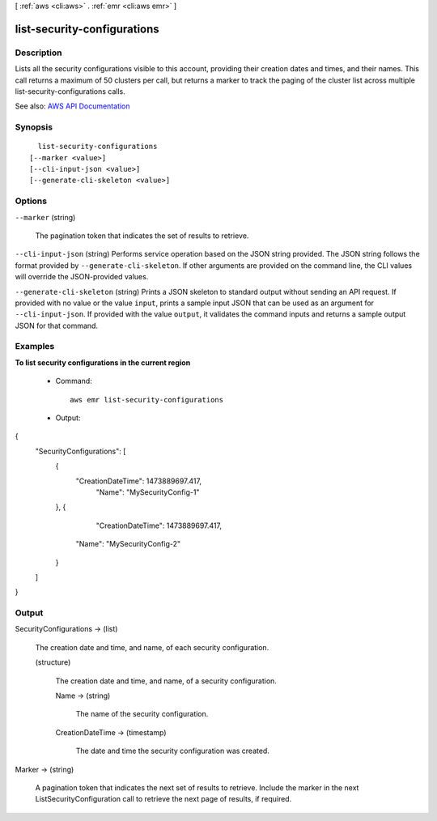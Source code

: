 [ :ref:`aws <cli:aws>` . :ref:`emr <cli:aws emr>` ]

.. _cli:aws emr list-security-configurations:


****************************
list-security-configurations
****************************



===========
Description
===========



Lists all the security configurations visible to this account, providing their creation dates and times, and their names. This call returns a maximum of 50 clusters per call, but returns a marker to track the paging of the cluster list across multiple list-security-configurations calls.



See also: `AWS API Documentation <https://docs.aws.amazon.com/goto/WebAPI/elasticmapreduce-2009-03-31/ListSecurityConfigurations>`_


========
Synopsis
========

::

    list-security-configurations
  [--marker <value>]
  [--cli-input-json <value>]
  [--generate-cli-skeleton <value>]




=======
Options
=======

``--marker`` (string)


  The pagination token that indicates the set of results to retrieve.

  

``--cli-input-json`` (string)
Performs service operation based on the JSON string provided. The JSON string follows the format provided by ``--generate-cli-skeleton``. If other arguments are provided on the command line, the CLI values will override the JSON-provided values.

``--generate-cli-skeleton`` (string)
Prints a JSON skeleton to standard output without sending an API request. If provided with no value or the value ``input``, prints a sample input JSON that can be used as an argument for ``--cli-input-json``. If provided with the value ``output``, it validates the command inputs and returns a sample output JSON for that command.



========
Examples
========

**To list security configurations in the current region**
 
 - Command::
 
	 aws emr list-security-configurations

 - Output::

{
  "SecurityConfigurations": [
    {
      "CreationDateTime": 1473889697.417,
	  "Name": "MySecurityConfig-1"
    },
    {
	  "CreationDateTime": 1473889697.417,
      "Name": "MySecurityConfig-2"
    }
  ]
}

======
Output
======

SecurityConfigurations -> (list)

  

  The creation date and time, and name, of each security configuration.

  

  (structure)

    

    The creation date and time, and name, of a security configuration.

    

    Name -> (string)

      

      The name of the security configuration.

      

      

    CreationDateTime -> (timestamp)

      

      The date and time the security configuration was created.

      

      

    

  

Marker -> (string)

  

  A pagination token that indicates the next set of results to retrieve. Include the marker in the next ListSecurityConfiguration call to retrieve the next page of results, if required.

  

  

